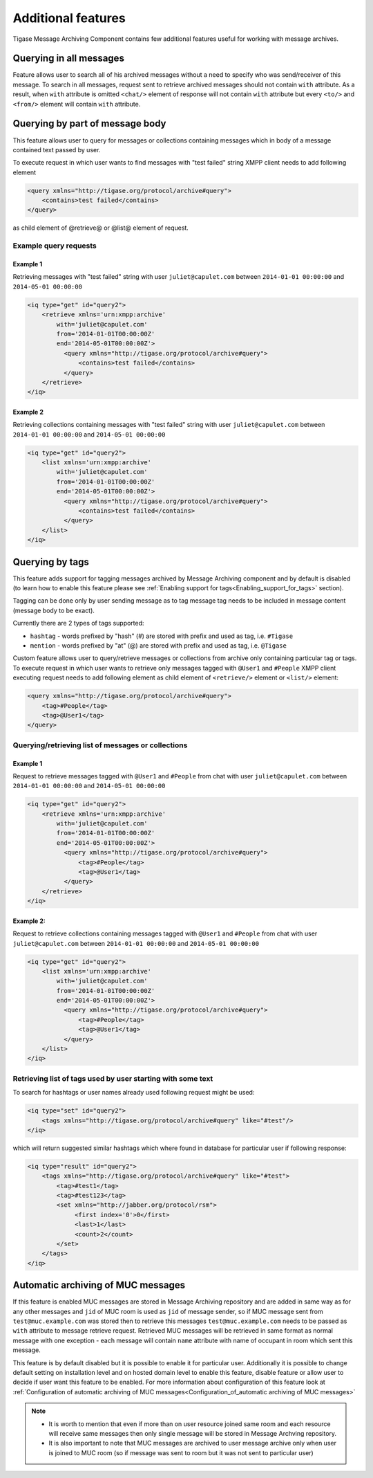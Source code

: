 Additional features
=====================

Tigase Message Archiving Component contains few additional features useful for working with message archives.

Querying in all messages
-------------------------

Feature allows user to search all of his archived messages without a need to specify who was send/receiver of this message. To search in all messages, request sent to retrieve archived messages should not contain ``with`` attribute. As a result, when ``with`` attribute is omitted ``<chat/>`` element of response will not contain ``with`` attribute but every ``<to/>`` and ``<from/>`` element will contain ``with`` attribute.

Querying by part of message body
------------------------------------------

This feature allows user to query for messages or collections containing messages which in body of a message contained text passed by user.

To execute request in which user wants to find messages with "test failed" string XMPP client needs to add following element

.. code:: xml

   <query xmlns="http://tigase.org/protocol/archive#query">
       <contains>test failed</contains>
   </query>

as child element of @retrieve@ or @list@ element of request.

Example query requests
^^^^^^^^^^^^^^^^^^^^^^^

Example 1
~~~~~~~~~~~~~

Retrieving messages with "test failed" string with user ``juliet@capulet.com`` between ``2014-01-01 00:00:00`` and ``2014-05-01 00:00:00``

.. code:: xml

   <iq type="get" id="query2">
       <retrieve xmlns='urn:xmpp:archive'
           with='juliet@capulet.com'
           from='2014-01-01T00:00:00Z'
           end='2014-05-01T00:00:00Z'>
             <query xmlns="http://tigase.org/protocol/archive#query">
                 <contains>test failed</contains>
             </query>
       </retrieve>
   </iq>


Example 2
~~~~~~~~~~~

Retrieving collections containing messages with "test failed" string with user ``juliet@capulet.com`` between ``2014-01-01 00:00:00`` and ``2014-05-01 00:00:00``

.. code:: xml

   <iq type="get" id="query2">
       <list xmlns='urn:xmpp:archive'
           with='juliet@capulet.com'
           from='2014-01-01T00:00:00Z'
           end='2014-05-01T00:00:00Z'>
             <query xmlns="http://tigase.org/protocol/archive#query">
                 <contains>test failed</contains>
             </query>
       </list>
   </iq>


Querying by tags
------------------

This feature adds support for tagging messages archived by Message Archiving component and by default is disabled (to learn how to enable this feature please see :ref:`Enabling support for tags<Enabling_support_for_tags>` section).

Tagging can be done only by user sending message as to tag message tag needs to be included in message content (message body to be exact).

Currently there are 2 types of tags supported:

-  ``hashtag`` - words prefixed by "hash" (#) are stored with prefix and used as tag, i.e. ``#Tigase``

-  ``mention`` - words prefixed by "at" (@) are stored with prefix and used as tag, i.e. ``@Tigase``

Custom feature allows user to query/retrieve messages or collections from archive only containing particular tag or tags. To execute request in which user wants to retrieve only messages tagged with ``@User1`` and ``#People`` XMPP client executing request needs to add following element as child element of ``<retrieve/>`` element or ``<list/>`` element:

.. code:: xml

   <query xmlns="http://tigase.org/protocol/archive#query">
       <tag>#People</tag>
       <tag>@User1</tag>
   </query>

Querying/retrieving list of messages or collections
^^^^^^^^^^^^^^^^^^^^^^^^^^^^^^^^^^^^^^^^^^^^^^^^^^^^^^^

Example 1
~~~~~~~~~~~~~

Request to retrieve messages tagged with ``@User1`` and ``#People`` from chat with user ``juliet@capulet.com`` between ``2014-01-01 00:00:00`` and ``2014-05-01 00:00:00``

.. code:: xml

   <iq type="get" id="query2">
       <retrieve xmlns='urn:xmpp:archive'
           with='juliet@capulet.com'
           from='2014-01-01T00:00:00Z'
           end='2014-05-01T00:00:00Z'>
             <query xmlns="http://tigase.org/protocol/archive#query">
                 <tag>#People</tag>
                 <tag>@User1</tag>
             </query>
       </retrieve>
   </iq>

Example 2:
~~~~~~~~~~~~

Request to retrieve collections containing messages tagged with ``@User1`` and ``#People`` from chat with user ``juliet@capulet.com`` between ``2014-01-01 00:00:00`` and ``2014-05-01 00:00:00``

.. code:: xml

   <iq type="get" id="query2">
       <list xmlns='urn:xmpp:archive'
           with='juliet@capulet.com'
           from='2014-01-01T00:00:00Z'
           end='2014-05-01T00:00:00Z'>
             <query xmlns="http://tigase.org/protocol/archive#query">
                 <tag>#People</tag>
                 <tag>@User1</tag>
             </query>
       </list>
   </iq>


Retrieving list of tags used by user starting with some text
^^^^^^^^^^^^^^^^^^^^^^^^^^^^^^^^^^^^^^^^^^^^^^^^^^^^^^^^^^^^^^

To search for hashtags or user names already used following request might be used:

.. code:: xml

   <iq type="set" id="query2">
       <tags xmlns="http://tigase.org/protocol/archive#query" like="#test"/>
   </iq>

which will return suggested similar hashtags which where found in database for particular user if following response:

.. code:: xml

   <iq type="result" id="query2">
       <tags xmlns="http://tigase.org/protocol/archive#query" like="#test">
           <tag>#test1</tag>
           <tag>#test123</tag>
           <set xmlns="http://jabber.org/protocol/rsm">
                <first index='0'>0</first>
                <last>1</last>
                <count>2</count>
           </set>
       </tags>
   </iq>


Automatic archiving of MUC messages
------------------------------------

If this feature is enabled MUC messages are stored in Message Archiving repository and are added in same way as for any other messages and ``jid`` of MUC room is used as ``jid`` of message sender, so if MUC message sent from ``test@muc.example.com`` was stored then to retrieve this messages ``test@muc.example.com`` needs to be passed as ``with`` attribute to message retrieve request. Retrieved MUC messages will be retrieved in same format as normal message with one exception - each message will contain ``name`` attribute with name of occupant in room which sent this message.

This feature is by default disabled but it is possible to enable it for particular user. Additionally it is possible to change default setting on installation level and on hosted domain level to enable this feature, disable feature or allow user to decide if user want this feature to be enabled. For more information about configuration of this feature look at :ref:`Configuration of automatic archiving of MUC messages<Configuration_of_automatic archiving of MUC messages>`

.. Note::

   -  It is worth to mention that even if more than on user resource joined same room and each resource will receive same messages then only single message will be stored in Message Archving repository.

   -  It is also important to note that MUC messages are archived to user message archive only when user is joined to MUC room (so if message was sent to room but it was not sent to particular user)
